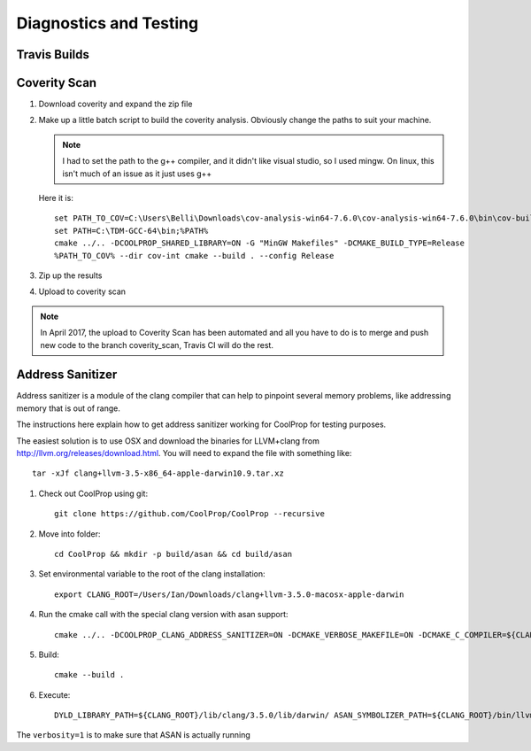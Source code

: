 
***********************
Diagnostics and Testing
***********************

Travis Builds
-------------


Coverity Scan
-------------

1. Download coverity and expand the zip file

2. Make up a little batch script to build the coverity analysis.  Obviously change the paths to suit your machine.

   .. note:: I had to set the path to the g++ compiler, and it didn't like visual studio, so I used mingw.  On linux, this isn't much of an issue as it just uses g++
    
   Here it is::

       set PATH_TO_COV=C:\Users\Belli\Downloads\cov-analysis-win64-7.6.0\cov-analysis-win64-7.6.0\bin\cov-build
       set PATH=C:\TDM-GCC-64\bin;%PATH%
       cmake ../.. -DCOOLPROP_SHARED_LIBRARY=ON -G "MinGW Makefiles" -DCMAKE_BUILD_TYPE=Release
       %PATH_TO_COV% --dir cov-int cmake --build . --config Release
    
3. Zip up the results

4. Upload to coverity scan

.. note::

    In April 2017, the upload to Coverity Scan has been automated and all you have to do is to merge and push new code to the branch coverity_scan, Travis CI will do the rest.


Address Sanitizer
-----------------

Address sanitizer is a module of the clang compiler that can help to pinpoint several memory problems, like addressing memory that is out of range.  

The instructions here explain how to get address sanitizer working for CoolProp for testing purposes.  

The easiest solution is to use OSX and download the binaries for LLVM+clang from http://llvm.org/releases/download.html.  You will need to expand the file with something like::

    tar -xJf clang+llvm-3.5-x86_64-apple-darwin10.9.tar.xz

1. Check out CoolProp using git::

    git clone https://github.com/CoolProp/CoolProp --recursive

2. Move into folder::

    cd CoolProp && mkdir -p build/asan && cd build/asan
    
3. Set environmental variable to the root of the clang installation::

    export CLANG_ROOT=/Users/Ian/Downloads/clang+llvm-3.5.0-macosx-apple-darwin

4. Run the cmake call with the special clang version with asan support::

    cmake ../.. -DCOOLPROP_CLANG_ADDRESS_SANITIZER=ON -DCMAKE_VERBOSE_MAKEFILE=ON -DCMAKE_C_COMPILER=${CLANG_ROOT}/bin/clang -DCMAKE_CXX_COMPILER=${CLANG_ROOT}/bin/clang++

5. Build:: 
    
    cmake --build .

6. Execute::

    DYLD_LIBRARY_PATH=${CLANG_ROOT}/lib/clang/3.5.0/lib/darwin/ ASAN_SYMBOLIZER_PATH=${CLANG_ROOT}/bin/llvm-symbolizer  ASAN_OPTIONS=verbosity=1 ./CatchTestRunner

The ``verbosity=1`` is to make sure that ASAN is actually running
